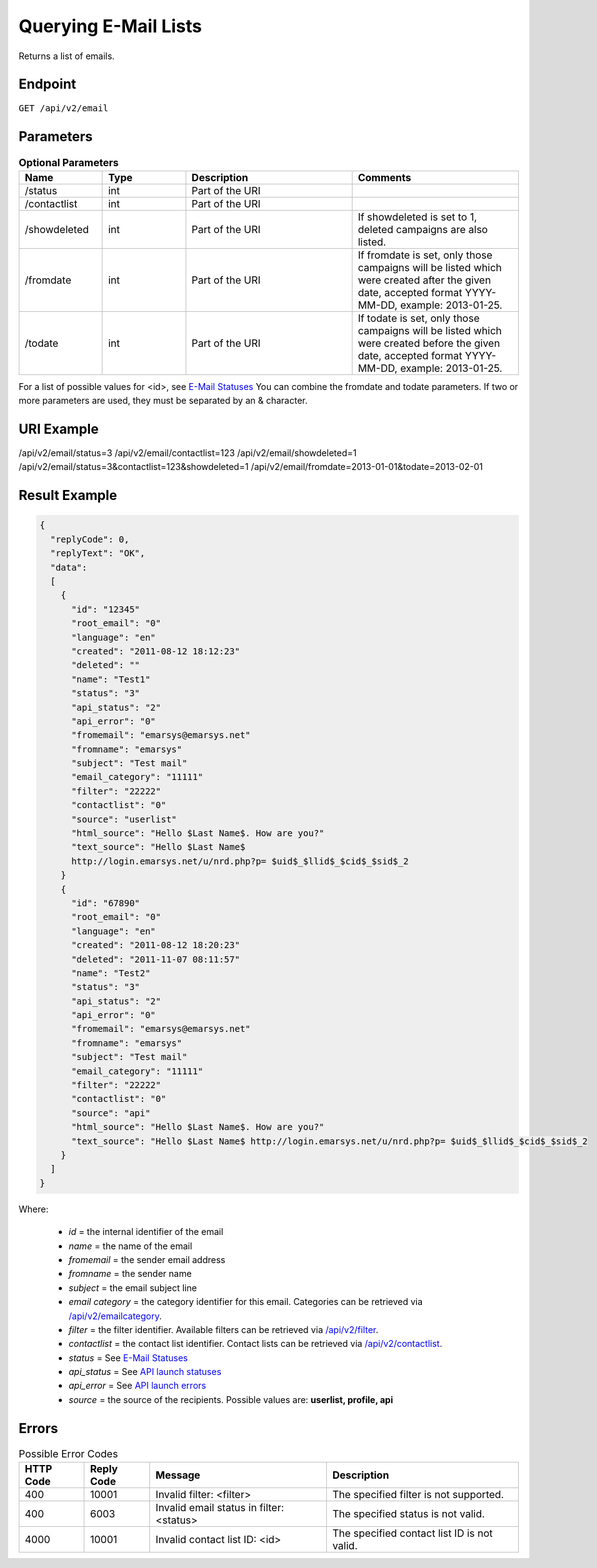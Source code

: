 Querying E-Mail Lists
=====================

Returns a list of emails.

Endpoint
--------

``GET /api/v2/email``

Parameters
----------

.. list-table:: **Optional Parameters**
   :header-rows: 1
   :widths: 20 20 40 40

   * - Name
     - Type
     - Description
     - Comments
   * - /status
     - int
     - Part of the URI
     -
   * - /contactlist
     - int
     - Part of the URI
     -
   * - /showdeleted
     - int
     - Part of the URI
     - If showdeleted is set to 1, deleted campaigns are also listed.
   * - /fromdate
     - int
     - Part of the URI
     - If fromdate is set, only those campaigns will be listed which were created after the given date, accepted format YYYY-MM-DD, example: 2013-01-25.
   * - /todate
     - int
     - Part of the URI
     - If todate is set, only those campaigns will be listed which were created before the given date, accepted format YYYY-MM-DD, example: 2013-01-25.

For a list of possible values for <id>, see `E-Mail Statuses <http://documentation.emarsys.com/?page_id=426>`_
You can combine the fromdate and todate parameters.
If two or more parameters are used, they must be separated by an & character.

URI Example
-----------

/api/v2/email/status=3
/api/v2/email/contactlist=123
/api/v2/email/showdeleted=1
/api/v2/email/status=3&contactlist=123&showdeleted=1
/api/v2/email/fromdate=2013-01-01&todate=2013-02-01

Result Example
--------------

.. code-block:: json

   {
     "replyCode": 0,
     "replyText": "OK",
     "data":
     [
       {
         "id": "12345"
         "root_email": "0"
         "language": "en"
         "created": "2011-08-12 18:12:23"
         "deleted": ""
         "name": "Test1"
         "status": "3"
         "api_status": "2"
         "api_error": "0"
         "fromemail": "emarsys@emarsys.net"
         "fromname": "emarsys"
         "subject": "Test mail"
         "email_category": "11111"
         "filter": "22222"
         "contactlist": "0"
         "source": "userlist"
         "html_source": "Hello $Last Name$. How are you?"
         "text_source": "Hello $Last Name$
         http://login.emarsys.net/u/nrd.php?p= $uid$_$llid$_$cid$_$sid$_2
       }
       {
         "id": "67890"
         "root_email": "0"
         "language": "en"
         "created": "2011-08-12 18:20:23"
         "deleted": "2011-11-07 08:11:57"
         "name": "Test2"
         "status": "3"
         "api_status": "2"
         "api_error": "0"
         "fromemail": "emarsys@emarsys.net"
         "fromname": "emarsys"
         "subject": "Test mail"
         "email_category": "11111"
         "filter": "22222"
         "contactlist": "0"
         "source": "api"
         "html_source": "Hello $Last Name$. How are you?"
         "text_source": "Hello $Last Name$ http://login.emarsys.net/u/nrd.php?p= $uid$_$llid$_$cid$_$sid$_2
       }
     ]
   }

Where:

 * *id* = the internal identifier of the email
 * *name* = the name of the email
 * *fromemail* = the sender email address
 * *fromname* = the sender name
 * *subject* = the email subject line
 * *email category* = the category identifier for this email. Categories can be retrieved via `/api/v2/emailcategory <http://documentation.emarsys.com/?page_id=164>`_.
 * *filter* = the filter identifier. Available filters can be retrieved via `/api/v2/filter <http://documentation.emarsys.com/?page_id=114>`_.
 * *contactlist* = the contact list identifier. Contact lists can be retrieved via `/api/v2/contactlist <http://documentation.emarsys.com/?page_id=184>`_.
 * *status* = See `E-Mail Statuses <http://documentation.emarsys.com/?page_id=426>`_
 * *api_status* = See `API launch statuses <http://documentation.emarsys.com/?page_id=426>`_
 * *api_error* = See `API launch errors <http://documentation.emarsys.com/?page_id=422>`_
 * *source* = the source of the recipients. Possible values are: **userlist, profile, api**

Errors
------

.. list-table:: Possible Error Codes
   :header-rows: 1

   * - HTTP Code
     - Reply Code
     - Message
     - Description
   * - 400
     - 10001
     - Invalid filter: <filter>
     - The specified filter is not supported.
   * - 400
     - 6003
     - Invalid email status in filter: <status>
     - The specified status is not valid.
   * - 4000
     - 10001
     - Invalid contact list ID: <id>
     - The specified contact list ID is not valid.


